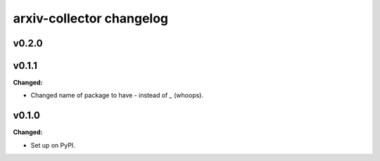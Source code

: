 =========================
arxiv-collector changelog
=========================

.. current developments

v0.2.0
====================



v0.1.1
====================

**Changed:**

* Changed name of package to have `-` instead of `_` (whoops).




v0.1.0
====================

**Changed:**

* Set up on PyPI.



